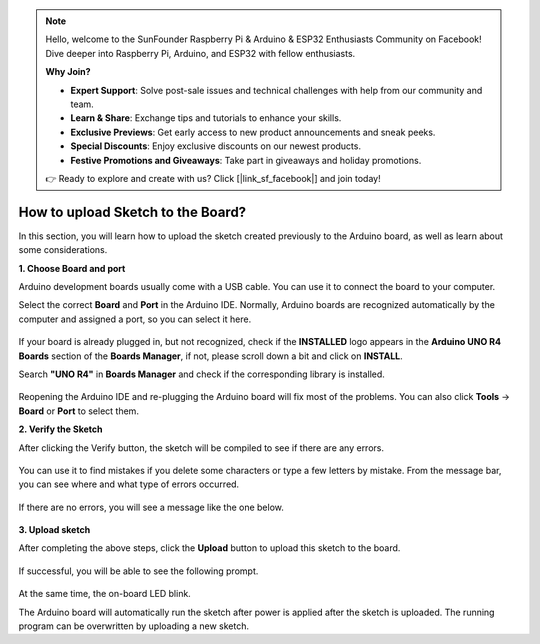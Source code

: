 .. note::

    Hello, welcome to the SunFounder Raspberry Pi & Arduino & ESP32 Enthusiasts Community on Facebook! Dive deeper into Raspberry Pi, Arduino, and ESP32 with fellow enthusiasts.

    **Why Join?**

    - **Expert Support**: Solve post-sale issues and technical challenges with help from our community and team.
    - **Learn & Share**: Exchange tips and tutorials to enhance your skills.
    - **Exclusive Previews**: Get early access to new product announcements and sneak peeks.
    - **Special Discounts**: Enjoy exclusive discounts on our newest products.
    - **Festive Promotions and Giveaways**: Take part in giveaways and holiday promotions.

    👉 Ready to explore and create with us? Click [|link_sf_facebook|] and join today!

How to upload Sketch to the Board?
=============================================

In this section, you will learn how to upload the sketch created previously to the Arduino board, as well as learn about some considerations.

**1. Choose Board and port**

Arduino development boards usually come with a USB cable. You can use it to connect the board to your computer.

Select the correct **Board** and **Port** in the Arduino IDE. Normally, Arduino boards are recognized automatically by the computer and assigned a port, so you can select it here.

    .. image:: img/04_upload_1.png
        :width: 90%


If your board is already plugged in, but not recognized, check if the **INSTALLED** logo appears in the **Arduino UNO R4 Boards** section of the **Boards Manager**, if not, please scroll down a bit and click on **INSTALL**.

Search **"UNO R4"** in **Boards Manager** and check if the corresponding library is installed.

    .. image:: img/04_upload_2.png
        :width: 90%

Reopening the Arduino IDE and re-plugging the Arduino board will fix most of the problems. You can also click **Tools** -> **Board** or **Port** to select them.


**2. Verify the Sketch**

After clicking the Verify button, the sketch will be compiled to see if there are any errors.

    .. image:: img/04_upload_3.png
        :width: 90%

You can use it to find mistakes if you delete some characters or type a few letters by mistake. From the message bar, you can see where and what type of errors occurred. 

    .. image:: img/04_upload_4.png
        :width: 90%

If there are no errors, you will see a message like the one below.

    .. image:: img/04_upload_5.png
        :width: 90%


**3. Upload sketch**

After completing the above steps, click the **Upload** button to upload this sketch to the board.

    .. image:: img/04_upload_6.png
        :width: 90%

If successful, you will be able to see the following prompt.

    .. image:: img/04_upload_7.png
        :width: 90%

At the same time, the on-board LED blink.

.. image:: img/04_upload_8.png
    :width: 400
    :align: center

.. raw:: html
    
    <br/>

The Arduino board will automatically run the sketch after power is applied after the sketch is uploaded. The running program can be overwritten by uploading a new sketch.




